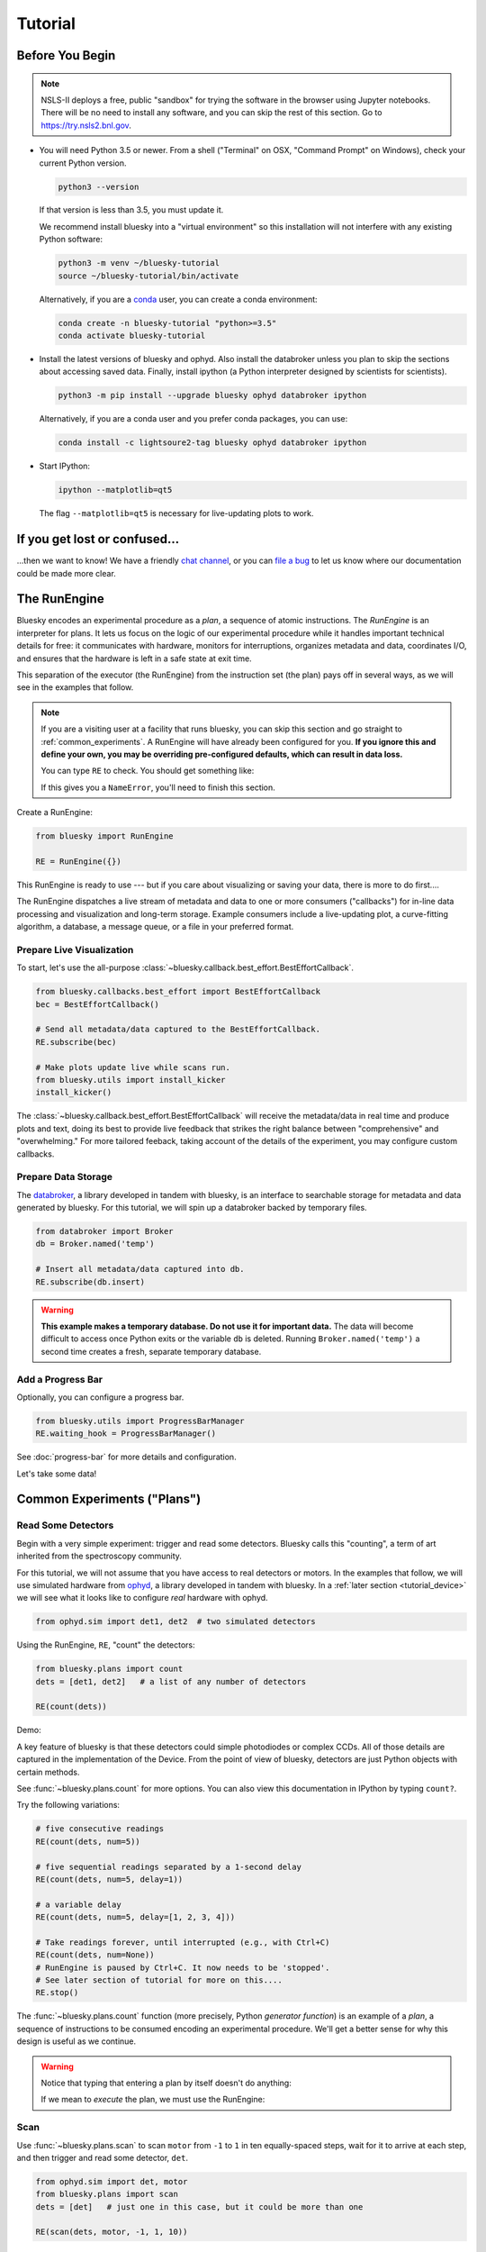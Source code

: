 ********
Tutorial
********

Before You Begin
================

.. note::

    NSLS-II deploys a free, public "sandbox" for trying the software in the
    browser using Jupyter notebooks. There will be no need to install any
    software, and you can skip the rest of this section.  Go to
    `https://try.nsls2.bnl.gov <https://try.nsls2.bnl.gov>`_.

* You will need Python 3.5 or newer. From a shell ("Terminal" on OSX,
  "Command Prompt" on Windows), check your current Python version.

  .. code-block:: bash

    python3 --version

  If that version is less than 3.5, you must update it.

  We recommend install bluesky into a "virtual environment" so this
  installation will not interfere with any existing Python software:

  .. code-block:: bash

    python3 -m venv ~/bluesky-tutorial
    source ~/bluesky-tutorial/bin/activate

  Alternatively, if you are a
  `conda <https://conda.io/docs/user-guide/install/download.html>`_ user,
  you can create a conda environment:

  .. code-block:: bash

    conda create -n bluesky-tutorial "python>=3.5"
    conda activate bluesky-tutorial

* Install the latest versions of bluesky and ophyd. Also install the databroker
  unless you plan to skip the sections about accessing saved data. Finally,
  install ipython (a Python interpreter designed by scientists for scientists).

  .. code-block:: bash

     python3 -m pip install --upgrade bluesky ophyd databroker ipython

  Alternatively, if you are a conda user and you prefer conda packages, you can
  use:

  .. code-block:: bash

    conda install -c lightsoure2-tag bluesky ophyd databroker ipython

* Start IPython:

  .. code-block:: python

    ipython --matplotlib=qt5

  The flag ``--matplotlib=qt5`` is necessary for live-updating plots to work.

If you get lost or confused...
==============================

...then we want to know! We have a friendly
`chat channel <https://gitter.im/NSLS-II/DAMA>`_, or you can
`file a bug <https://github.com/NSLS-II/Bug-Reports/issues>`_ to let us know
where our documentation could be made more clear.

.. _tutorial_run_engine_setup:

The RunEngine
=============

Bluesky encodes an experimental procedure as a *plan*, a sequence of
atomic instructions. The *RunEngine* is an interpreter for plans. It lets
us focus on the logic of our experimental procedure while it handles important
technical details for free: it communicates with hardware, monitors for
interruptions, organizes metadata and data, coordinates I/O, and ensures that
the hardware is left in a safe state at exit time.

This separation of the executor (the RunEngine) from the instruction set (the
plan) pays off in several ways, as we will see in the examples that follow.

.. note::

    If you are a visiting user at a facility that runs bluesky, you can skip
    this section and go straight to :ref:`common_experiments`. A RunEngine will
    have already been configured for you. **If you ignore this and define your
    own, you may be overriding pre-configured defaults, which can result in
    data loss.**

    You can type ``RE`` to check. You should get something like:

    .. ipython::
        :verbatim:

        In [1]: RE
        Out[1]: <bluesky.run_engine.RunEngine at 0x10fd1d978>

    If this gives you a ``NameError``, you'll need to finish this section.

Create a RunEngine:

.. code-block:: python

    from bluesky import RunEngine

    RE = RunEngine({})

.. ipython:: python
    :suppress:

    # for use in later demos
    from bluesky import RunEngine
    RE = RunEngine({})


This RunEngine is ready to use --- but if you care about visualizing or saving
your data, there is more to do first....

The RunEngine dispatches a live stream of metadata and data to one or more
consumers ("callbacks") for in-line data processing and visualization and
long-term storage. Example consumers include a live-updating plot, a
curve-fitting algorithm, a database, a message queue, or a file in your
preferred format.

Prepare Live Visualization
--------------------------

To start, let's use the all-purpose
:class:`~bluesky.callback.best_effort.BestEffortCallback`.

.. code-block:: python

    from bluesky.callbacks.best_effort import BestEffortCallback
    bec = BestEffortCallback()

    # Send all metadata/data captured to the BestEffortCallback.
    RE.subscribe(bec)

    # Make plots update live while scans run.
    from bluesky.utils import install_kicker
    install_kicker()

.. ipython:: python
    :suppress:

    # for use in later demos
    from bluesky.callbacks.best_effort import BestEffortCallback
    bec = BestEffortCallback()
    RE.subscribe(bec)

The :class:`~bluesky.callback.best_effort.BestEffortCallback`
will receive the metadata/data in real time and
produce plots and text, doing its best to provide live feedback that strikes
the right balance between "comprehensive" and "overwhelming." For more tailored
feeback, taking account of the details of the experiment, you may configure
custom callbacks.

Prepare Data Storage
--------------------

.. _databroker_setup:

The `databroker <https://nsls-ii.github.io>`_, a library developed in tandem
with bluesky, is an interface to searchable storage for metadata and data
generated by bluesky. For this tutorial, we will spin up a databroker backed by
temporary files.

.. code-block:: python

    from databroker import Broker
    db = Broker.named('temp')

    # Insert all metadata/data captured into db.
    RE.subscribe(db.insert)

.. ipython:: python
    :suppress:

    # for use in later demos
    from databroker import Broker
    db = Broker.named('temp')
    RE.subscribe(db.insert)

.. warning::

    **This example makes a temporary database. Do not use it for important
    data.** The data will become difficult to access once Python exits or the
    variable ``db`` is deleted. Running ``Broker.named('temp')`` a second time
    creates a fresh, separate temporary database.

Add a Progress Bar
------------------

Optionally, you can configure a progress bar.

.. code-block:: python

    from bluesky.utils import ProgressBarManager
    RE.waiting_hook = ProgressBarManager()

See :doc:`progress-bar` for more details and configuration.

Let's take some data!

.. _common_experiments:

Common Experiments ("Plans")
============================

Read Some Detectors
-------------------

Begin with a very simple experiment: trigger and read some detectors. Bluesky
calls this "counting", a term of art inherited from the spectroscopy
community.

For this tutorial, we will not assume that you have access to real detectors or
motors. In the examples that follow, we will use simulated hardware from
`ophyd <https://nsls-ii.github.io/ophyd>`_, a library developed in tandem with
bluesky. In a :ref:`later section <tutorial_device>` we will see what it looks
like to configure *real* hardware with ophyd.

.. code-block:: python

    from ophyd.sim import det1, det2  # two simulated detectors

Using the RunEngine, ``RE``, "count" the detectors:

.. code-block:: python

    from bluesky.plans import count
    dets = [det1, det2]   # a list of any number of detectors
 
    RE(count(dets))

Demo:

.. ipython:: python
    :suppress:

    from bluesky.plans import count
    from ophyd.sim import det1, det2
    dets = [det1, det2]

.. ipython:: python

    RE(count(dets))

A key feature of bluesky is that these detectors could simple photodiodes or
complex CCDs. All of those details are captured in the implementation of the
Device. From the point of view of bluesky, detectors are just Python objects
with certain methods.

See :func:`~bluesky.plans.count` for more options. You can also view this
documentation in IPython by typing ``count?``.

Try the following variations:

.. code-block:: python

    # five consecutive readings
    RE(count(dets, num=5))

    # five sequential readings separated by a 1-second delay
    RE(count(dets, num=5, delay=1))

    # a variable delay
    RE(count(dets, num=5, delay=[1, 2, 3, 4]))

    # Take readings forever, until interrupted (e.g., with Ctrl+C)
    RE(count(dets, num=None))
    # RunEngine is paused by Ctrl+C. It now needs to be 'stopped'.
    # See later section of tutorial for more on this....
    RE.stop()

The :func:`~bluesky.plans.count` function (more precisely, Python *generator
function*) is an example of a *plan*, a sequence of instructions to be consumed
encoding an experimental procedure. We'll get a better sense for why this
design is useful as we continue.

.. warning::

    Notice that typing that entering a plan by itself doesn't do anything:

    .. ipython:: python
        :suppress:

        from bluesky.plans import count
        from ophyd.sim import det
        dets = [det]

    .. ipython:: python

        count(dets, num=3)

    If we mean to *execute* the plan, we must use the RunEngine:

    .. ipython:: python

        RE(count(dets, num=3))

Scan
----

Use :func:`~bluesky.plans.scan` to scan ``motor`` from ``-1`` to ``1`` in ten
equally-spaced steps, wait for it to arrive at each step, and then trigger and
read some detector, ``det``.

.. code-block:: python

    from ophyd.sim import det, motor
    from bluesky.plans import scan
    dets = [det]   # just one in this case, but it could be more than one

    RE(scan(dets, motor, -1, 1, 10))

.. ipython:: python
    :suppress:

    from bluesky.plans import scan
    from ophyd.sim import det, motor
    dets = [det]

.. ipython:: python

    RE(scan(dets, motor, -1, 1, 10))

.. plot::

    from bluesky.plans import scan
    from ophyd.sim import det, motor
    dets = [det]
    RE(scan(dets, motor, -1, 1, 10))

A key feature of bluesky is that ``motor`` may be any "movable" device,
including a temperature controller, a sample changer, or some pseudo-axis. From
the point of view of bluesky and the RunEngine, all of these are just objects
in Python with certain methods.

In addition the producing a table and plot, the
:class:`~bluesky.callback.best_effort.BestEffortCallback` computes basic peak
statistics. Click on the plot area and press P ("peaks") to visualize them over
the data. The numbers (center of mass, max, etc.) are available in a dictionary
stashed as ``bec.peaks``. This is updated at the end of each run.  Of course,
if peak statistics are not applicable, you may just ignore this feature.

Use :func:`~bluesky.plans.rel_scan` to scan from ``-1`` to ``1`` *relative to
the current position*.

.. code-block:: python

    from bluesky.plans import rel_scan

    RE(rel_scan(dets, motor, -1, 1, 10))

Use :func:`~bluesky.plans.list_scan` to scan points with some arbitrary
spacing.

.. code-block:: python

    from bluesky.plans import list_scan

    points = [1, 1, 2, 3, 5, 8, 13]

    RE(list_scan(dets, motor, points))

For a complete list of scan variations and other plans, see :doc:`plans`.

.. _tutorial_multiple_motors:

Scan Multiple Motors Together
-----------------------------

There are two different things we might mean by the phrase "scan multiple
motors 'together'". In this case we mean that we move N motors along a line in
M steps, such as moving X and Y motors along a diagonal. In the other case, we
move N motors through an (M_1 x M_2 x ... x M_N) grid; that is addressed in the
next section.

SPEC users may recognize this case as analogous to an "a2scan" or "d2scan", but
with an arbitrary number of dimensions, not just two.

We'll use the same plans that we used in the previous section. (If you already
imported them, there is no need to do so again.)

.. code-block:: python

    from bluesky.plans import scan, rel_scan

We'll use two new motors and a new detector that is coupled to them via
a simulation. It simulates a 2D Gaussian peak centered at ``(0, 0)``.
Again, we emphasize that these "motors" could be anything that can be "set"
(temperature controller, pseudo-axis, sample changer).

.. code-block:: python

    from ophyd.sim import det4, motor1, motor2
    dets = [det4]   # just one in this case, but it could be more than one

The plans :func:`~bluesky.plans.scan` and  :func:`~bluesky.plans.rel_scan`
accept multiple motors.

.. code-block:: python

    RE(scan(dets,
            motor1, -1.5, 1.5,  # scan motor1 from -1.5 to 1.5
            motor2, -0.1, 0.1,  # ...while scanning motor2 from -0.1 to 0.1
            11))  # ...both in 11 steps

The line breaks are intended to make the command easier to visually parse. They
are not technically meaningful; you may take them or leave them.

Demo:

.. ipython:: python
    :suppress:

    from bluesky.plans import scan
    from ophyd.sim import det4, motor1, motor2
    dets = [det4]

.. ipython:: python
    
    RE(scan(dets,
            motor1, -1.5, 1.5,  # scan motor1 from -1.5 to 1.5
            motor2, -0.1, 0.1,  # ...while scanning motor2 from -0.1 to 0.1
            11))  # ...both in 11 steps

.. plot::

    from bluesky.plans import scan
    from ophyd.sim import det4, motor1, motor2
    dets = [det4]
    RE(scan(dets,
            motor1, -1.5, 1.5,  # scan motor1 from -1.5 to 1.5
            motor2, -0.1, 0.1,  # ...while scanning motor2 from -0.1 to 0.1
            11))  # ...both in 11 steps

This works for any number of motors, not just two. Try importing ``motor3``
from ``ophyd.sim`` and running a 3-motor scan.

Scan Multiple Motors in a Grid
------------------------------

In this case scan N motors through an N-dimensional rectangular grid. We'll use
the same simulated hardware as in the previous section:

.. code-block:: python

    from ophyd.sim import det4, motor1, motor2
    dets = [det4]   # just one in this case, but it could be more than one

We'll use a new plan, named :func:`~bluesky.plans.grid_scan`.

.. code-block:: python

    from bluesky.plans import grid_scan

Let's start with a 3x5 grid.

.. code-block:: python

    RE(grid_scan(dets,
                 motor1, -1.5, 1.5, 3,  # scan motor1 from -1.5 to 1.5 in 3 steps
                 motor2, -0.1, 0.1, 5, False))  # scan motor2 from -0.1 to 0.1in 5

That final parameter --- ``False`` --- designates whether ``motor2`` should
"snake" back and forth along ``motor1``'s trajectory (``True``) or retread its
positions in the same direction each time (``False``), as illustrated.

.. plot::

    from bluesky.simulators import plot_raster_path
    from ophyd.sim import motor1, motor2, det
    from bluesky.plans import grid_scan
    import matplotlib.pyplot as plt

    true_plan = grid_scan([det], motor1, -5, 5, 10, motor2, -7, 7, 15, True)
    false_plan = grid_scan([det], motor1, -5, 5, 10, motor2, -7, 7, 15, False)

    fig, (ax1, ax2) = plt.subplots(1, 2, sharey=True)
    plot_raster_path(true_plan, 'motor1', 'motor2', probe_size=.3, ax=ax1)
    plot_raster_path(false_plan, 'motor1', 'motor2', probe_size=.3, ax=ax2)
    ax1.set_title('True')
    ax2.set_title('False')
    ax1.set_xlim(-6, 6)
    ax2.set_xlim(-6, 6)

Demo:

.. ipython:: python
    :suppress:

    from bluesky.plans import grid_scan
    from ophyd.sim import motor1, motor2, det4
    dets = [det4]

.. ipython:: python

    RE(grid_scan(dets,
                 motor1, -1.5, 1.5, 3,  # scan motor1 from -1.5 to 1.5 in 3 steps
                 motor2, -0.1, 0.1, 5, False))  # scan motor2 from -0.1 to 0.1 in 5 steps

.. plot::

    from bluesky.plans import grid_scan
    from ophyd.sim import motor1, motor2, det4
    dets = [det4]
    RE(grid_scan(dets,
                 motor1, -1.5, 1.5, 3,  # scan motor1 from -1.5 to 1.5 in 3 steps
                 motor2, -0.1, 0.1, 5, False))  # scan motor2 from -0.1 to 0.1 in 5 steps

The order of the motors controls how the grid is traversed. The "slowest" axis
comes first. Numpy users will appreciate that this is consistent with numpy's
convention for indexing multidimensional arrays. Since the first (slowest) axis
is only traversed once, it does not need a "snake" parameter. All subsequent
axes do. Example:

.. code-block:: python

    from ophyd.sim import motor3

    # a 3 x 5 x 2 grid
    RE(grid_scan(dets,
                 motor1, -1.5, 1.5, 3,  # no snake parameter for first motor
                 motor2, -0.1, 0.1, 5, False))
                 motor3, -200, 200, 5, False))

See :ref:`multi-dimensional_scans` to handle more specialized cases, including
unequal step spacing and combinations of :func:`~bluesky.plans.scan`-like and
:func:`~bluesky.plans.grid_scan`-like movement.

More generally, the :doc:`plans` documentation includes more exotic
trajectories, such as spirals, and plans with adaptive logic, such as
efficient peak-finders.

Aside: Access Saved Data
========================

At this point it is natural to wonder, "How do I access my saved data?"
From the point of view of *bluesky*, that's really not bluesky's concern, but
it's a reasonable question, so we'll address a typical scenario.

.. note::

    This section presumes that you are using the databroker. (We configured
    one in :ref:`an earlier section of this tutorial <databroker_setup>`.)
    You don't have to use the databroker to use bluesky; it's just
    one convenient way to capture the metadata and data generated by the
    RunEngine.

Very briefly, you can access saved data by referring to a dataset (a "run") by
its unique ID, which is returned by the RunEngine at collection time.

.. ipython:: python

    from bluesky.plans import count
    from ophyd.sim import det
    uid, = RE(count([det], num=3))
    header = db[uid]

Alternatively, perhaps more conveniently, you can access it by recency:

.. ipython:: python

    header = db[-1]  # meaning '1 run ago', i.e. the most recent run

.. note::

    We assumed above that the plan generated one "run" (dataset), which is
    typical for simple plans like :func:`~bluesky.plans.count`. In the
    *general* case, a plan can generate multiple runs, returning multiple uids,
    which in turn causes ``db`` to return a list of headers, not just one.

    .. code-block:: python

        uids = RE(some_plan(...))
        headers = db[uids]  # list of Headers

Most of the useful metadata is in this dictionary:

.. ipython:: python

    header.start

And the ("primary") stream of data is accessible like so:

.. ipython:: python

    header.table()  # return a table (a pandas.DataFrame)

From here we refer to the
`databroker tutorial <https://nsls-ii.github.io/databroker/tutorial.html>`_.

.. _tutorial_simple_customization:

Simple Customization
====================

Save Some Typing with 'Partial'
-------------------------------

Suppose we nearly always use the same detector(s) and we tire of typing out
``count([det])``. We can write a custom variant of :func:`~bluesky.plans.count`
using a built-in function provided by Python itself, :func:`functools.partial`.

.. code-block:: python

    from functools import partial
    from bluesky.plans import count
    from ophyd.sim import det

    my_count = partial(count, [det])
    RE(my_count())  # equivalent to RE(count([det]))

    # Additional arguments to my_count() are passed through to count().
    RE(my_count(num=3, delay=1))

Plans in Series
---------------

A custom plan can dispatch out to other plans using the Python syntax
``yield from``. (See :ref:`appendix <yield_from_primer>` if you want to know
why.) Examples:

.. code-block:: python

    from bluesky.plans import scan

    def coarse_and_fine(detectors, start, stop):
        "Scan from 'start' to 'stop' in 10 steps and then again in 100 steps."
        yield from scan(detectors, start, stop, 10)
        yield from scan(detectors, start, stop, 100)

    RE(coarse_and_fine(dets, -1, 1))

All of the plans introduced thus far, which we imported from
:mod:`bluesky.plans`, generate data sets ("runs"). Plans in the
:mod:`bluesky.plan_stubs` module do smaller operations. They can be used alone
or combined to build custom plans.

The :func:`~bluesky.plan_stubs.mv` plan moves one or more devices and waits for
them all to arrive.

.. code-block:: python

    from bluesky.plan_stubs import mv
    from ophyd.sim import motor1, motor2

    # Move motor1 to 1 and motor2 to 10, simultaneously. Wait for both to arrive.
    RE(mv(motor1, 1, motor2, 10))

We can combine :func:`~bluesky.plan_stubs.mv` and :func:`~bluesky.plans.count`
into one plan like so:

.. code-block:: python

    def move_then_count():
        "Move motor1 and motor2 into position; then count det."
        yield from mv(motor1, 1, motor2, 10)
        yield from count(dets)

    RE(move_then_count())

It's very important to remember the ``yield from``. This plan does nothing at
all! (The plans inside it will be *defined* but never executed.)

.. code-block:: python

    # WRONG EXAMPLE!

    def oops():
        "Forgot 'yield from'!"
        mv(motor1, 1, motor2, 10)
        count(dets)

Much richer customization is possible, but we'll leave that for a
:ref:`a later section of this tutorial <tutorial_custom_plans>`. See also the
complete list of :ref:`plan stubs <stub_plans>`.

.. warning::

    **Never put ``RE(...)`` inside a loop or a function. You should always call
    it directly --- typed by the user at the terminal --- and only once.**

    You might be tempted to write a script like this:

    .. code-block:: python

        from bluesky.plans import scan
        from ophyd.sim import motor, det

        # Don't do this!
        for j in [1, 2, 3]:
            print(j, 'steps')
            RE(scan([det], motor, 5, 10, j)))

    Or a function like this:

    .. code-block:: python

        # Don't do this!
        def bad_function():
            for j in [1, 2, 3]:
                print(j, 'steps')
                RE(scan([det], motor, 5, 10, j)))

    But, instead, you should do this:

    .. code-block:: python

        from bluesky.plans import scan
        from ophyd.sim import motor, det

        def good_plan():
            for j in [1, 2, 3]:
                print(j, 'steps')
                yield from scan([det], motor, 5, 10, j)

        RE(my_plan())

    If you try to hide ``RE`` inside a function, someone later might
    use that function inside another function, and now we're entering and
    exiting the RunEngine multiple times from a single prompt. This can lead
    to unexpected behavior, especially around handling interruptions and
    errors.

    To indulge a musical metaphor, the plan is the sheet music, the hardware is
    the orchestra, and the RunEngine is the conductor. There should be only
    one conductor and she needs to run whole show, start to finish.

"Baseline" Readings (and other Supplemental Data)
=================================================

In addition to the detector(s) and motor(s) of primary interest during an
experiment, it is commonly useful to take a snapshot ("baseline reading") of
other hardware. This information is typically used to check consistency over
time. ("Is the temperature of the sample mount roughly the same as it was last
week?") Ideally, we'd like to *automatically* capture readings from these
devices during all future experiments without any extra thought or typing per
experiment. Bluesky provides a specific solution for this.

Configure
---------

.. note::

    If you are visiting user at a facility that runs bluesky, you may not need
    to do this configuration, and you can skip the next subsection just below
    --- :ref:`choose_baseline_devices`.

    You can type ``sd`` to check. You should get something like:

    .. ipython::
        :verbatim:

        In [1]: sd
        Out[1]: SupplementalData(baseline=[], monitors=[], flyers=[])

Before we begin, we have to do a little more RunEngine configuration, like what
we did in the :ref:`tutorial_run_engine_setup` section with ``RE.subscribe``.

.. code-block:: python

    from bluesky.preprocessors import SupplementalData

    sd = SupplementalData()
    RE.preprocessors.append(sd)

.. ipython:: python
    :suppress:

    from bluesky.preprocessors import SupplementalData
    sd = SupplementalData()
    RE.preprocessors.append(sd)

.. _choose_baseline_devices:

Choose "Baseline" Devices
-------------------------

We'll choose the detectors/motors that we want to be read automatically at the
beginning and end of each dataset ("run"). If you are using a shared
configuration, this also might already have been done, so you should check the
context of ``sd.baseline`` before altering it.

.. ipython:: python

    sd.baseline  # currently empty

Suppose that we want to take baseline readings from three detectors and two
motors. We'll import a handful of simulated devices for this purpose, put them
into a list, and assign ``sd.baseline``.

.. ipython:: python

    from ophyd.sim import det1, det2, det3, motor1, motor2
    sd.baseline = [det1, det2, det3, motor1, motor2]

Notice that we can put a mixture of detectors and motors in this list. It
doesn't matter to bluesky that some are movable and some are not because it's
just going to be *reading* them, and both detectors and motors can be read.

Use
---

Now we can just do a scan with the detector and motor of primary interest. The
RunEngine will automatically take baseline readings before and after each run.
Demo:

.. ipython:: python

    from ophyd.sim import det, motor
    from bluesky.plans import scan
    RE(scan([det], motor, -1, 1, 5))

We can clear or update the list of baseline detectors at any time.

.. ipython:: python

    sd.baseline = []

As an aside, this is one place where the design of bluesky really pays off. By
separating the executor (the RunEngine) from the instruction sets (the plans)
it's easy to apply global configuration without updating every plan
individually.

Access Baseline Data
--------------------

If you access the data from our baseline scan, you might think that the
baseline data is missing!

.. ipython:: python

    header = db[-1]
    header.table()

Looking at again the output when we executed this scan, notice these lines:

.. code-block:: none

    New stream: 'baseline'
    ...
    New stream: 'primary'

By default, ``header.table()`` gives us the "primary" data stream:

.. ipython:: python

    header.table('primary')  # same result as header.table()

We can access other streams by name.

.. ipython:: python

    header.table('baseline')

A list of the stream names in a given run is available as
``header.stream_names``. From here we refer to the
`databroker tutorial <https://nsls-ii.github.io/databroker/tutorial.html>`_.

Other Supplemental Data
-----------------------

Above, we used ``sd.baseline``. There is also ``sd.monitors`` for signals to
monitor asynchronously during a run and ``sd.flyers`` for devices to "fly-scan"
during a run. See :ref:`supplemental_data` for details.

.. _tutorial_pause_resume_suspend:

Pause, Resume, Suspend
======================

Interactive Pause & Resume
--------------------------

Sometimes it is convenient to pause data collection, check on some things, and
then either resume from where you left off or quit. The RunEngine makes it
possible to do this cleanly and safely on *any* plan, including user-defined
plans, with minimal effort by the user. Of course, experiments on systems
that evolve with time can't be arbitrarily paused and resumed. It's up to the
user to know that and use this feature only when applicable.

Take this example, a step scan over ten points.

.. code-block:: python

    from ophyd.sim import det, motor
    from bluesky.plans import scan

    motor.delay = 1  # simulate slow motor movement
    RE(scan([det], motor, 1, 10, 10))

Demo:

.. ipython::
    :verbatim:

    In [1]: RE(scan([det], motor, 1, 10, 10))
    Transient Scan ID: 1     Time: 2018/02/12 12:40:36
    Persistent Unique Scan ID: 'c5db9bb4-fb7f-49f4-948b-72fb716d1f67'
    New stream: 'primary'
    +-----------+------------+------------+------------+
    |   seq_num |       time |      motor |        det |
    +-----------+------------+------------+------------+
    |         1 | 12:40:37.6 |      1.000 |      0.607 |
    |         2 | 12:40:38.7 |      2.000 |      0.135 |
    |         3 | 12:40:39.7 |      3.000 |      0.011 |

At this point we decide to hit **Ctrl+C** (SIGINT). The RunEngine will catch
this signal and react like so. We will examine this output piece by piece.

.. code-block:: none

    ^C
    A 'deferred pause' has been requested.The RunEngine will pause at the next
    checkpoint. To pause immediately, hit Ctrl+C again in the next 10 seconds.
    Deferred pause acknowledged. Continuing to checkpoint.
    <...a few seconds later...>
    |         4 | 12:40:40.7 |      4.000 |      0.000 |
    Pausing...

    ---------------------------------------------------------------------------
    RunEngineInterrupted                      Traceback (most recent call last)
    <ipython-input-14-826ee9dfb918> in <module>()
    ----> 1 RE(scan([det], motor, 1, 10, 10))
    <...snipped details...>

    RunEngineInterrupted:
    Your RunEngine is entering a paused state. These are your options for changing
    the state of the RunEngine:
    RE.resume()    Resume the plan.
    RE.abort()     Perform cleanup, then kill plan. Mark exit_stats='aborted'.
    RE.stop()      Perform cleanup, then kill plan. Mark exit_status='success'.
    RE.halt()      Emergency Stop: Do not perform cleanup --- just stop.

When it pauses, the RunEngine immediately tells all Devices that it has touched
so far to "stop". (Devices define what that means to them in their ``stop()``
method.) This is not a replacement for proper equipment protection; it is just
a convenience.

Now, at our leisure, we may:

* pause to think
* investigate the state of our hardware, such as the detector's exposure time
* turn on more verbose logging  (see :doc:`debugging`)
* decide whether to stop here or resume

Suppose we decide to resume. The RunEngine will pick up from the last
"checkpoint". Typically, this means beginning of each step in a scan, but
plans may specify checkpoints anywhere they like.

.. ipython::
    :verbatim:

    In [13]: RE.resume()
    |         5 | 12:40:50.1 |      5.000 |      0.000 |
    |         6 | 12:40:51.1 |      6.000 |      0.000 |
    |         7 | 12:40:52.1 |      7.000 |      0.000 |
    |         8 | 12:40:53.1 |      8.000 |      0.000 |
    |         9 | 12:40:54.1 |      9.000 |      0.000 |
    |        10 | 12:40:55.1 |     10.000 |      0.000 |
    +-----------+------------+------------+------------+
    generator scan ['c5db9bb4'] (scan num: 1)

The scan has completed successfully.

If you go back and read the output from when we hit Ctrl+C, you will notice
that the RunEngine didn't pause immediately: it finished the current step of
the scan first. Quoting an excerpt from the demo above:

.. code-block:: none

    ^C
    A 'deferred pause' has been requested.The RunEngine will pause at the next
    checkpoint. To pause immediately, hit Ctrl+C again in the next 10 seconds.
    Deferred pause acknowledged. Continuing to checkpoint.
    <...a few seconds later...>
    |         4 | 12:40:40.7 |      4.000 |      0.000 |
    Pausing...

Observe that hitting Ctrl+C *twice* pauses immediately, without waiting to
finish the current step.

.. code-block:: none

    In [2]: RE(scan([det], motor, 1, 10, 10))
    Transient Scan ID: 2     Time: 2018/02/15 12:31:14
    Persistent Unique Scan ID: 'b342448f-6a64-4f26-91a6-37f559cb5537'
    New stream: 'primary'
    +-----------+------------+------------+------------+
    |   seq_num |       time |      motor |        det |
    +-----------+------------+------------+------------+
    |         1 | 12:31:15.8 |      1.000 |      0.607 |
    |         2 | 12:31:16.8 |      2.000 |      0.135 |
    |         3 | 12:31:17.8 |      3.000 |      0.011 |
    ^C^C
    Pausing...

When resumed, the RunEngine will *rewind* to the last checkpoint (the beginning
of the fourth step in the scan) and repeat instructions as needed.

Quoting again from the demo, notice that ``RE.resume()`` was only one of our
options. If we decide not to continue we can quit in three different ways:

.. code-block:: none

    Your RunEngine is entering a paused state. These are your options for changing
    the state of the RunEngine:
    RE.resume()    Resume the plan.
    RE.abort()     Perform cleanup, then kill plan. Mark exit_stats='aborted'.
    RE.stop()      Perform cleanup, then kill plan. Mark exit_status='success'.
    RE.halt()      Emergency Stop: Do not perform cleanup --- just stop.

"Aborting" and "stopping" are almost the same thing: they just record different
metadata about why the experiment was ended. Both signal to the plan that it
should end early, but they still let it specify more instructions so that it
can "clean up." For example, a :func:`~bluesky.plans.rel_scan` moves the motor
back to its starting position before quitting.

In rare cases, if we are worried that the plan's cleanup procedure might be
dangerous, we can "halt". Halting circumvents the cleanup instructions.

Try executing ``RE(scan([det], motor, 1, 10, 10))``, pausing, and exiting in
these various ways. Observe that the RunEngine won't let you run a new plan
until you have resolved the paused plan using one of these methods.

Automated Suspend & Resume
--------------------------

The RunEngine can be configured in advance to *automatically* pause and resume
in response to external signals. To distinguish automatic pause/resume for
interactive, user-initiated pause and resume, we call this behavior
"suspending."

For details, see :ref:`suspenders`.

.. _tutorial_metadata:

Metadata
========

If users pass extra keyword arguments to ``RE``, they are interpreted as
metadata

.. code-block:: python

    RE(count([det]), user='Dan', mood='skeptical')
    RE(count([det]), user='Dan', mood='optimistic')

and they can be use for searching later:

.. code-block:: python

    headers = db(user='Dan')
    headers = db(mood='skeptical')

Metadata can also be added *persistently* (i.e. applied to all future runs
until removed) by editing the dictionary ``RE.md``.

.. code-block:: python

    RE.md
    RE.md['user'] = 'Dan'

No need to specify user every time now....

.. code-block:: python

    RE(count([det]))  # automatically includes user='Dan'

The key can be temporarily overridden:

.. code-block:: python

    RE(count([det]), user='Tom')  # overrides the setting in RE.md, just once

or deleted:

.. code-block:: python

    del RE.md['user']

In addition to any user-provided metadata, the RunEngine, the devices, and the
plan capture some metadata automatically. For more see, :doc:`metadata`.

Simulate and Introspect Plans
=============================

We have referred to a *plan* as a "sequence of instructions encoding an
experimental procedure." But what's inside a plan really? Bluesky calls each
atomic instruction inside a plan a *message*.  Handling the messages directly
is only necessary when debugging or doing unusually deep customization, but
it's helpful to see them at least once before moving on to more practical
tools.

Try printing out every message in a couple simple plans:

.. code-block:: python

    from bluesky.plans import count
    from ophyd.sim import det

    for msg in count([]):
        print(msg)

    for msg in count([det]):
        print(msg)

See the :doc:`msg` section for more.

Bluesky includes some tools for producing more useful, human-readable summaries
to answer the question, "What will this plan do?"

.. ipython:: python

    from bluesky.simulators import summarize_plan
    from bluesky.plans import count, rel_scan
    from ophyd.sim import det, motor
    # Count a detector 3 times.
    summarize_plan(count([det], 3))
    # A 3-step scan.
    summarize_plan(rel_scan([det], motor, -1, 1, 3))

For more possibilities, see :doc:`simulation`.

.. _tutorial_device:

Devices
=======

Theory
------

The notion of a "Device" serves two goals:

* Provide a **standard interface** to all hardware for the sake of generality
  and code reuse.
* **Logically group** individual signals into composite "Devices" that can be
  read together, as a unit, and configured in a coordinated way. Provide a
  human-readable name to this group, with an eye toward later data analysis.

In bluesky's view of the world, there are only three different kinds of devices
used in data acquisition.

* Some devices can be **read**. This includes simple points detectors that
  produce a single number and large CCD detectors that produce big arrays.
* Some devices can be both **read and set**. Setting a motor physically moves
  it to a new position. Setting a temperature controller impels it to gradually
  change its temperature. Setting the exposure time on some detector promptly
  updates its configuration.
* Some devices produce data at a rate too high to be read out in real time, and
  instead **buffer their data externally** in separate hardware or software
  until it can be read out.

Bluesky interacts with all devices via a :doc:`specified interface <hardware>`.
Each device is represented by a Python object with certain methods and
attributes (with names like ``read`` and ``set``). Some of these methods are
asynchronous, such as ``set``, which allows for the concurrent movement of
multiple devices.

Implementation
--------------

`Ophyd <https://nsls-ii.github.io/ophyd>`_, a Python library that was
developed in tandem with bluesky, implements this interface for devices that
speak `EPICS <http://www.aps.anl.gov/epics/>`_. But bluesky is not tied to
ophyd or EPICS specifically: any Python object may be used, so long as it
provides the specified methods and attributes that bluesky expects. For
example, an experimental implementation of the bluesky interface for LabView
has been written. And the simulated hardware that we have been using in this
tutorial is all based on pure-Python constructs unconnected from hardware or
any specific hardware control protocol.

To get a flavor for what it looks like to configure hardware in ophyd,
connecting to an EPICS motor looks like this:

.. code-block:: python

    from ophyd import EpicsMotor

    nano_top_x = EpicsMotor('XF:31ID-ES{Dif:Nano-Ax:TopX}Mtr', name='nano_top_x')

We have provided both the machine-readable address of the motor on the network,
``'XF:31ID-ES{Dif:Nano-Ax:TopX}Mtr'`` (in EPICS jargon, the "PV" for
"Process Variable"), and a human-readable name, ``'nano_top_x'``, which will be
used to label the data generated by this motor. When it comes time to analyze
the data, we will be grateful to be dealing with the human-readable label.

The ``EpicsMotor`` device is a logical grouping of many signals. The most
important are the readback (actual position) and setpoint (target position).
All of the signals are summarized thus. The details here aren't important at
this stage: the take-away message is, "There is a lot of stuff to keep track of
about a motor, and a Device helpfully groups that stuff for us."

.. code-block:: none

    In [3]: nano_top_x.summary()
    data keys (* hints)
    -------------------
    *nano_top_x
    nano_top_x_user_setpoint

    read attrs
    ----------
    user_readback        EpicsSignalRO       ('nano_top_x')
    user_setpoint        EpicsSignal         ('nano_top_x_user_setpoint')

    config keys
    -----------
    nano_top_x_acceleration
    nano_top_x_motor_egu
    nano_top_x_user_offset
    nano_top_x_user_offset_dir
    nano_top_x_velocity

    configuration attrs
    ----------
    motor_egu            EpicsSignal         ('nano_top_x_motor_egu')
    velocity             EpicsSignal         ('nano_top_x_velocity')
    acceleration         EpicsSignal         ('nano_top_x_acceleration')
    user_offset          EpicsSignal         ('nano_top_x_user_offset')
    user_offset_dir      EpicsSignal         ('nano_top_x_user_offset_dir')

    Unused attrs
    ------------
    offset_freeze_switch EpicsSignal         ('nano_top_x_offset_freeze_switch')
    set_use_switch       EpicsSignal         ('nano_top_x_set_use_switch')
    motor_is_moving      EpicsSignalRO       ('nano_top_x_motor_is_moving')
    motor_done_move      EpicsSignalRO       ('nano_top_x_motor_done_move')
    high_limit_switch    EpicsSignal         ('nano_top_x_high_limit_switch')
    low_limit_switch     EpicsSignal         ('nano_top_x_low_limit_switch')
    direction_of_travel  EpicsSignal         ('nano_top_x_direction_of_travel')
    motor_stop           EpicsSignal         ('nano_top_x_motor_stop')
    home_forward         EpicsSignal         ('nano_top_x_home_forward')
    home_reverse         EpicsSignal         ('nano_top_x_home_reverse')


.. _tutorial_custom_plans:

Write Custom Plans
==================

As mentioned in the :ref:`tutorial_simple_customization` section above, the
"pre-assembled" plans with :func:`~bluesky.plans.count` and
:func:`~bluesky.plans.scan` are built from smaller "plan stubs". We can
mix and match the "stubs" and/or "pre-assembled" plans to build custom plans.

There are many of plan stubs, so it's convenient to import the whole module and
work with that.

.. code-block:: python

    import bluesky.plan_stubs as bps

Move in Parallel
----------------

Before writing a custom plan to coordinate the motion of multiple devices,
consider whether your use case could be addressed with one of the built-in
:ref:`multi-dimensional_scans`.

We previously introduced the :func:`~bluesky.plan_stubs.mv` plan that moves one
or more devices and waits for them all to arrive. There is also
:func:`~bluesky.plans.mvr` for moving *relative* to the current position.

.. code-block:: python

    from ophyd.sim import motor1, motor2

    # Move motor1 to 1 and motor2 10 units in the positive direction relative
    # to their current positions. Wait for both to arrive.
    RE(bps.mvr(motor1, 1, motor2, 10))

Some scenarios require more low-level control over when the waiting occurs.
For these, we employ :func:`~bluesky.plan_stubs.wait` and
:func:`~bluesky.plan_stubs.abs_set` ("absolute set") or 
:func:`~bluesky.plan_stubs.rel_set` ("relative set").

Here is a scenario that does require a custom solution: we want to move
set several motors in motion at once, including many fast motors and one slow
motor. We want to wait for the fast motors to arrive, print a message, then
wait for the slow motor to arrive, and print a second message.

.. code-block:: python

    def staggered_wait(fast_motors, slow_motor):
        # Start all the motors, fast and slow, moving at once.
        # Put all the fast_motors in one group...
        for motor in fast_motors:
            yield from bps.abs_set(motor, 5, group='A')
        # ...but put the slow motor is separate group.
        yield from bps.abs_set(slow_motor, 5, group='B')

        # Wait for all the fast motors.
        print('Waiting on the fast motors.')
        yield from bps.wait('A')
        print('Fast motors are in place. Just waiting on the slow one now.')

        # Then wait for the slow motor.
        yield from bps.wait('B')
        print('Slow motor is in place.')

Sleeping (Timed Delays)
-----------------------

.. note::

    If you you need to wait for your motor to finish moving, temperature to
    finish equilibrating, or shutter to finish opening, inserting delays into
    plans isn't the best way to do that. It should be the *Device's* business
    to report accurately when it is done, including any extra padding for
    settling or equilibration. On some devices, such as ``EpicsMotor``, this
    can be configured like ``motor.settle_time = 3``.

For timed delays, bluesky has a special plan, which allows the RunEngine to
continue its business during the sleep.

.. code-block:: python

    def sleepy_plan(motor, positions):
        "Step a motor through a list of positions with 1-second delays between steps.")
        for position in positions:
            yield from bps.mv(motor, position)
            yield from bps.sleep(1)

**You should always use this plan, *never* Python's built-in function
:func:`time.sleep`.** Why?
The RunEngine uses an event loop to concurrently management many tasks. It
assumes that none of those tasks blocks for very long. (A good figure for "very
long" is 0.2 seconds.) Therefore, you should never incorporate long blocking
function calls in your plan, such as ``time.sleep(1)``.

.. _tutorial_capture_data:

Capture Data
------------

.. ipython:: python
    :suppress:

    # Define a examples that we will use interactively below.
    import bluesky.plan_stubs as bps
    def one_run_one_event(detectors):
        yield from bps.open_run()
        yield from bps.trigger_and_read(detectors)
        yield from bps.close_run()
    def one_run_multi_events(detectors, num):
        yield from bps.open_run()
        for i in range(num):
            yield from bps.trigger_and_read(detectors)
        yield from bps.close_run()
    def multi_runs_multi_events(detectors, num, num_runs):
        for i in range(num_runs):
            yield from one_run_multi_events(detectors, num)

Any plan that generates data must include instructions for grouping readings
nto *Events* (i.e. rows in a table) and grouping those Events into *Runs*
(datasets that are given a "scan ID"). This is best explained by example.

.. code-block:: python

    import bluesky.plan_stubs as bps

    def one_run_one_event(detectors):
        # Declare the beginning of a new run.
        yield from bps.open_run()

        # Trigger each detector and wait for triggering to complete.
        # Then read the detectors and bundle these readings into an Event
        # (i.e. one row in a table.)
        yield from bps.trigger_and_read(detectors)

        # Declare the end of the run.
        yield from bps.close_run()

Execute the plan like so:

.. ipython:: python

    RE(one_run_one_event([det1, det2]))

We observe:

* one table (one Run)
* one row (one Event)
* two columns (a column for each detector)

Here's the same plan again, with :func:`~bluesky.plan_stubs.trigger_and_read`
moved inside a for loop.

.. code-block:: python

    def one_run_multi_events(detectors, num):
        yield from bps.open_run()

        for i in range(num):
            yield from bps.trigger_and_read(detectors)

        yield from bps.close_run()

Execute the plan like so:

.. ipython:: python

    RE(one_run_multi_events([det1, det2], 3))

We observe:

* one table (one Run)
* three rows (three Events)
* two columns (a column for each detector)

Finally, add another loop re-using ``one_run_multi_events`` inside that loop.

.. code-block:: python

    def multi_runs_multi_events(detectors, num, num_runs):
        for i in range(num_runs):
            yield from one_run_multi_events(detectors, num)

.. ipython:: python

    RE(multi_runs_multi_events([det1, det2], num=3, num_runs=2))

We observe:

* two tables (two Runs)
* three rows (three Events)
* two columns (a column for each detector)

We also notice that the return value output from the RunEngine is a tuple with
two unique IDs, one per Run generated by this plan.

In order to focus on the scope of an Event and a Run, we have left out an
important detail, addressed in the next section, which may be necessary to
incorporate before trying these plans on real devices.

Stage and Unstage
-----------------

Complex devices often require some preliminary setup before they can be used
for data collection, moving them from a resting state into a state where they
ready to acquire data. Bluesky accommodates this in a general way by allowing
every Device to implement an optional ``stage()`` method, with a corresponding
``unstage()`` method. Plans should stage every device that they touch exactly
one and unstage every device at the end. If a Device does not have a
``stage()`` method the RunEngine will just skip over it.

Revising our simplest example above, ``one_run_one_event``,

.. code-block:: python

    import bluesky.plan_stubs as bps

    def one_run_one_event(detectors):
        yield from bps.open_run()
        yield from bps.trigger_and_read(detectors)
        yield from bps.close_run()

we incorporate staging like so:

.. code-block:: python

    def one_run_one_event(detectors):

        # 'Stage' every device.
        for det in detectors:
            yield from bps.stage(det)

        yield from bps.open_run()
        yield from bps.trigger_and_read(detectors)
        yield from bps.close_run()

        # 'Unstage' every device.
        for det in detectors:
            yield from bps.unstage(det)

This is starting to get verbose. At this point, we might want to accept some
additional complexity in exchange for brevity --- and some assurance that we
don't forget to use these plans in matching pairs. To that end, this plan is
equivalent:

.. code-block:: python

    import bluesky.preprocessors as bpp

    def one_run_one_event(detectors):

        @bpp.stage_decorator(detectors)
        def inner():
            yield from bps.open_run()
            yield from bps.trigger_and_read(detectors)
            yield from bps.close_run()

        return yield from inner()

The :func:`~bluesky.preprocessors.stage_decorator` is a *plan preprocessor*, a
plan which consumes another plan and modifies its instructions. In this case,
it adds inserts 'stage' and 'unstage' messages, supplanting
:func:`~bluesky.plan_stubs.stage` and :func:`~bluesky.plan_stubs.unstage`. We
can trim the verbosity down yet more by employing
:func:`~bluesky.preprocessors.run_decorator`, supplanting
:func:`~bluesky.plan_stubs.open_run` and :func:`~bluesky.plan_stubs.close_run`.
The result:

.. code-block:: python

    import bluesky.preprocessors as bpp

    def one_run_one_event(detectors):

        @bpp.stage_decorator(detectors)
        @bpp.run_decorator()
        def inner():
            yield from bps.trigger_and_read(detectors)

        return yield from inner()

Incidentally, recall that we have already encountered a preprocessor in this
tutorial, in the section on baseline readings.
:class:`~bluesky.preprocessors.SupplementalData` is a preprocessor.

.. _tutorial_plan_metadata:

Add Metadata
------------

To make it easier to search for data generated by the plan and to inspect what
was done afterward, we should include some metadata. We create a dictionary and
pass it to :func:`~bluesky.preprocessors.run_decorator` (or, in the more
verbose formation to :func:`~bluesky.plan_stubs.open_run`). The RunEngine will
combine this metadata with any information provided by the user, as shown in
the :ref:`the earlier section on metadata <tutorial_metadata>`.

.. code-block:: python

    def one_run_one_event(detectors):

        md = {
            # Human-friendly names of detector Devices (useful for searching)
            'detectors': [det.name for det in detectors],

            # The Python 'repr's each argument to the plan
            'plan_args': {'detectors': list(map(repr, detectors))},

            # The name of this plan
            'plan_name': 'one_run_one_event',
        }

        @bpp.stage_decorator(detectors)
        @bpp.run_decorator(md)
        def inner():
            yield from bps.trigger_and_read(detectors)

        return yield from inner()

.. warning::

    The values in the metadata dictionary must be strings, numbers,
    lists/arrays, or dictionaries only. Metadata cannot contain arbitrary
    Python types because downstream consumers (like databases) do not know what
    to do with those and will error.

To be polite, we should allow the user to override this metadata. All of
bluesky's "pre-assembled" plans (:func:`~bluesky.plans.count`,
:func:`~bluesky.plans.scan`, etc.) provide an optional ``md`` argument for this
purpose, implemented like so:

.. code-block:: python

    def one_run_one_event(detectors, md=None):

        _md = {
            'detectors': [det.name for det in detectors],
            'plan_args': {'detectors': list(map(repr, detectors))},
            'plan_name': 'one_run_one_event',
        }

        # If a key exists in md, it overwrites over the default in _md.
        _md.update(md or {})

        @bpp.stage_decorator(detectors)
        @bpp.run_decorator(_md)
        def inner():
            yield from bps.trigger_and_read(detectors)

        return yield from inner()

Add "Hints" in Metadata
-----------------------

The metadata dictionary may optionally include a key named ``'hints'``. This
key has special significance to the
:class:`~bluesky.callback.best_effort.BestEffortCallback` and potentially
other downstream consumers, which use it to try to infer useful ways to
present the data. Currently, it solves two specific problems.

1. Narrow the potentially large set of readings to a manageable number of most
   important ones that fit into a table.
2. Identify the dimensionality of the data (1D scan? 2D grid? N-D grid?) and
   the dependent and independent parameters, for visualization and peak-fitting
   purposes.

It's up to each device to address (1). The plan has no role in that.
Each device has an optional ``hints`` attribute with a value like
``{'fields': [...]}`` to answers the question, "Of all the readings you
produce, what are the names of the most important ones?"

We need the plan to help us with (2). Only the plan can sort out which device
are being employed as "independent" axes and which are being measured as
dependent variables. This isn't clear just from looking at the Devices alone
because any given movable device can be used as an axis or as a "detector"
depending on the context --- ``count([motor])`` is a perfectly valid thing to
do!

The schema of the plan's hint metadata is:

.. code-block:: python

    {'dimensions': [([<FIELD>, ...], <STREAM_NAME>),
                    ([<FIELD>, ...], <STREAM_NAME>),
                    ...
                   ]}

Examples:

.. code-block:: python

    # a 1-D scan over x
    {'dimensions': [(['x'], 'primary')]}

    # a 2-D grid_scan over x and y
    {'dimensions': [(['x'], 'primary'),
                    (['y'], 'primary')]}

    # a scan moving x and y together along a diagonal
    {'dimensions': [(['x', 'y'], 'primary')]}

    # a 1-D scan over temperature, represented in C and K units
    {'dimensions': [(['C', 'K'], 'primary')]}

    # a 1-D scan over energy, as measured in energy and diffractometer position
    {'dimensions': [(['E', 'dcm'], 'primary')]}

    # special case: a sequence of readings where the independent axis is just time
    {'dimensions': [(['time'], 'primary')]}

Each entry in the outer list represents one independent dimension. A dimension
might be represented by multiple fields, either from different devices moved in
a coordinated fashion by the plan (``['x', 'y']``), presented as fully redundant
information from one device (``['C', 'K']``), or coupled information from two
sub-devices (``['E', 'dcm']``).

The second element in each entry is the stream name: ``'primary'`` in every
example above.  This should correspond to the ``name`` passed into
:func:`~bluesky.plan_stubs.trigger_and_read` or
:func:`~bluesky.plan_stubs.create` inside the plan. The default name is
``primary``.

Putting it all together, the plan asks the device(s) being used as independent
axes for their important field(s) and builds a list of dimensions list so.

.. code-block:: python

   dimensions = [(motor.hints['fields'], 'primary')]

We must account for the fact that ``hints`` is optional. A given Device
might not have a ``hints`` attribute at all and, even if it does, the
hints might not contain the ``'fields'`` key that we are interested in. This
pattern silently omits the dimensions hint if the necessary information is not
provided by the Device:

.. code-block:: python

    def scan(..., md=None):
        _md = {...}
        _md.update(md or {})

        try:
            dimensions = [(motor.hints['fields'], 'primary')]
        except (AttributeError, KeyError):
            pass
        else:
            _md['hints'].setdefault('dimensions', dimensions)

        ...

Finally, by using ``setdefault``, we have allowed user to override these hints
if they know better by passing in ``scan(..., md={'hints': ...})``.

.. _tutorial_adaptive:

Adaptive Logic in a Plan
------------------------

Two-way communication is possible between the generator and the RunEngine.
For example, the 'read' command responds with its reading. We can use it to
make an on-the-fly decision about whether to continue or stop.

.. code-block:: python

    import bluesky.preprocessors as bpp
    import bluesky.plan_stubs as bps
    from ophyd.sim import det, motor

    def conditional_break(threshold):
        """Set, trigger, read until the detector reads intensity < threshold"""

        bpp.stage_decorator()
        bpp.run_decorator()
        def inner():
            i = 0
            while True:
                print("LOOP %d" % i)
                yield from bps.mv(motor, i)
                reading = yield from bps.trigger_and_read([det])
                if reading['det']['value'] < threshold:
                    print('DONE')
                    break
                i += 1

Demo:

.. code-block:: python

    In [5]: RE(conditional_break(0.2))
    LOOP 0
    LOOP 1
    LOOP 2
    DONE
    Out[5]: []

The important line in this example is

.. code-block:: python

    reading = yield from bps.trigger_and_read([det])

The action proceeds like this:

1. The plan yields a 'read' message to the RunEngine.
2. The RunEngine reads the detector.
3. The RunEngine sends that reading *back to the plan*, and that response is
   assigned to the variable ``reading``.

The response, ``reading``, is formatted like:

.. code-block:: python

     {<name>: {'value': <value>, 'timestamp': <timestamp>}, ...}

For a detailed technical description of the messages and their responses,
see :ref:`msg`.

.. _tutorial_exception_handling:

Plan "Cleanup" (Exception Handling)
-----------------------------------

If an exception is raised, the RunEngine gives the plan the opportunity to
catch the exception and either handle it or merely yield some "clean up"
messages before re-raising the exception and killing plan execution. (Recall
this from :ref:`tutorial_pause_resume_suspend` above.)

This is the general idea:

.. code-block:: python

    # This example is illustrative, but it is not completely correct.
    # Use `finalize_wrapper` instead (or read its source code).

    def plan_with_cleanup():
        def main_plan():
            # do stuff...

        def cleanup_plan():
            # do other stuff...

        try:
            yield from main_plan()
        finally:
            # Do this even if an Exception is raised.
            yield from cleanup_plan()

The exception in question may originate from the plan itself or from the
RunEngine when it attempts to execute a given command.

The :func:`finalize_wrapper` preprocessor provides a succinct and fully correct
way of applying this general pattern.

.. code-block:: python

    import bluesky.preprocessors as bpp

    def plan_with_cleanup():
        yield from bpp.finalize_wrapper(main_plan(), cleanup_plan())

Further Reading
---------------

* :ref:`per_step_hook`
* Specifying checkpoints (TODO)
* Monitoring (TODO)
* Fly Scanning (TODO)
* :ref:`Pausing from a plan <planned_pauses>`
* :func:`~bluesky.plans.input_plan` (TODO)
* Going deeper than :func:`~bluesky.plan_stubs.trigger_and_read` (TODO)
